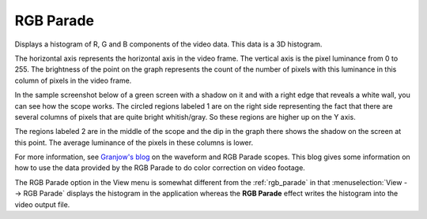 .. metadata-placeholder

   :authors: - Claus Christensen
             - Yuri Chornoivan
             - Ttguy (https://userbase.kde.org/User:Ttguy)
             - Bushuev (https://userbase.kde.org/User:Bushuev)
             - Jack (https://userbase.kde.org/User:Jack)

   :license: Creative Commons License SA 4.0

.. _rgb_parade:

RGB Parade
==========

.. contents::


Displays a histogram of R, G and B components of the video data.  This data is a 3D histogram. 

The horizontal axis represents the horizontal axis in the video frame. The vertical axis is the pixel luminance from 0 to 255. The brightness of the point on the graph represents the count of the number of pixels with this luminance in this column of pixels in the video frame.

In the sample screenshot below of a green screen with a shadow on it and with a right edge that reveals a white wall, you can see how the scope works. The circled regions labeled 1 are on the right side representing the fact that there are several columns of pixels that are quite bright whitish/gray. So these regions are higher up on the Y axis. 

The regions labeled 2 are in the middle of the scope and the dip in the graph there shows the shadow on the screen at this point. The average luminance of the pixels in these columns is lower.


.. image:: /images/kdenlive_Rgb_parade5.png
   :align: left
   :alt: RGB parade


For more information, see `Granjow's blog <http://kdenlive.org/users/granjow/introducing-color-scopes-waveform-and-rgb-parade>`_ on the waveform and RGB Parade scopes. This blog gives some information on how to use the data provided by the RGB Parade to do color correction on video footage.

The RGB Parade option in the View menu is somewhat different from the  :ref:`rgb_parade` in that :menuselection:`View --> RGB Parade` displays the histogram in the application whereas the **RGB Parade** effect writes the histogram into the video output file.


